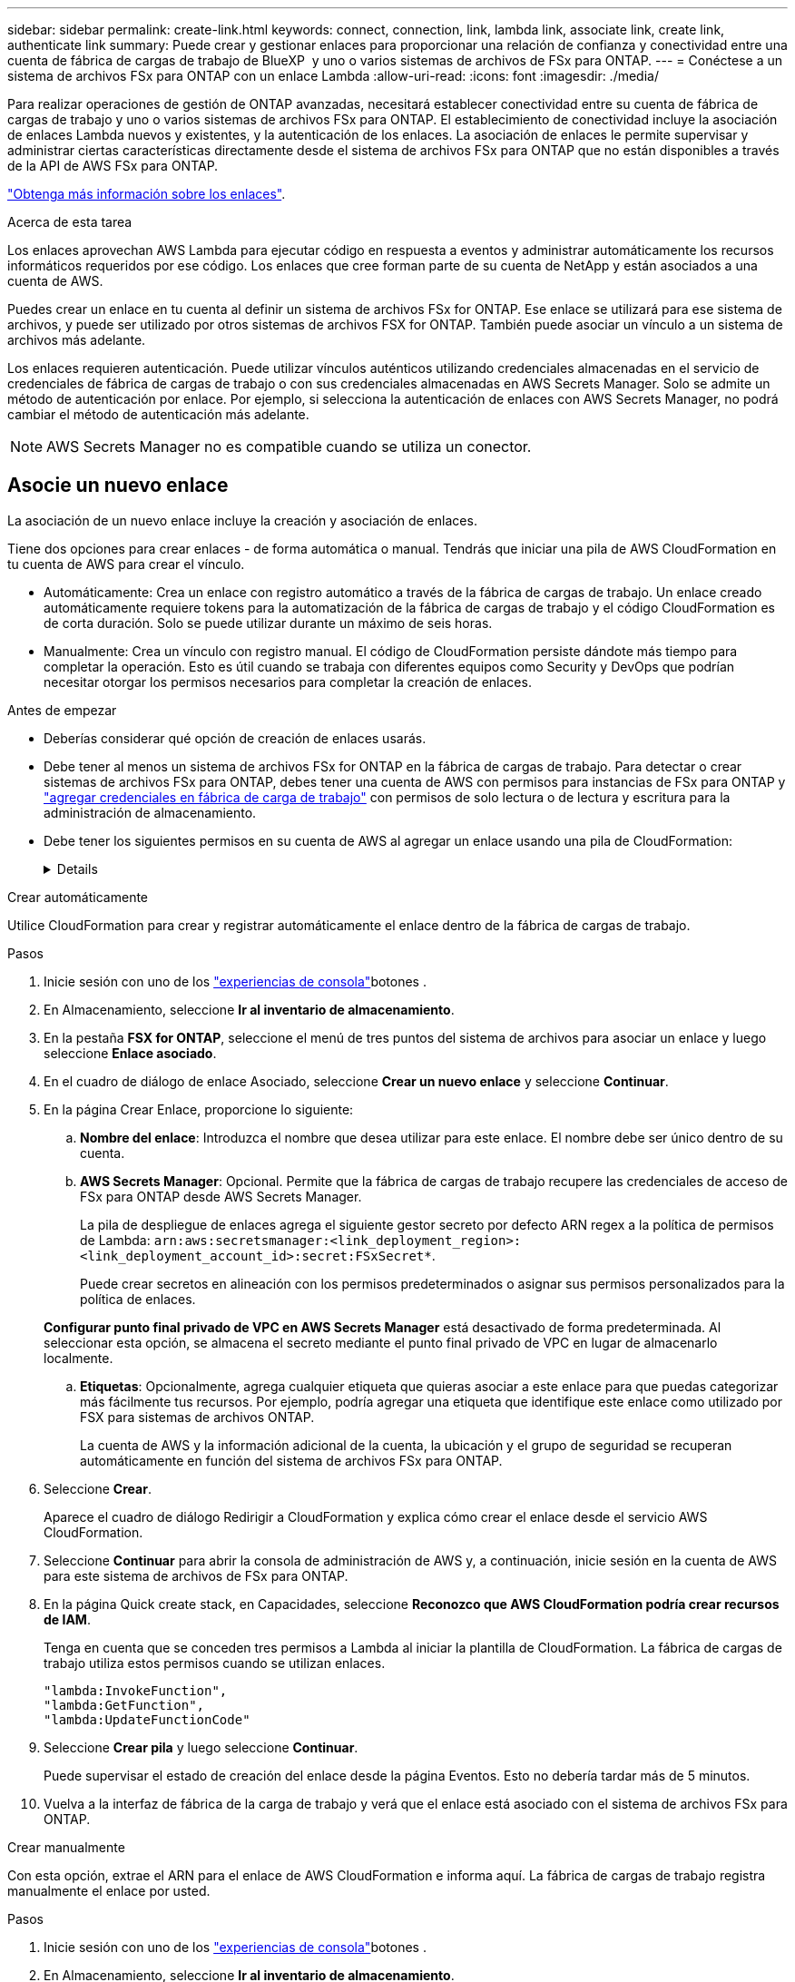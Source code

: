 ---
sidebar: sidebar 
permalink: create-link.html 
keywords: connect, connection, link, lambda link, associate link, create link, authenticate link 
summary: Puede crear y gestionar enlaces para proporcionar una relación de confianza y conectividad entre una cuenta de fábrica de cargas de trabajo de BlueXP  y uno o varios sistemas de archivos de FSx para ONTAP. 
---
= Conéctese a un sistema de archivos FSx para ONTAP con un enlace Lambda
:allow-uri-read: 
:icons: font
:imagesdir: ./media/


[role="lead"]
Para realizar operaciones de gestión de ONTAP avanzadas, necesitará establecer conectividad entre su cuenta de fábrica de cargas de trabajo y uno o varios sistemas de archivos FSx para ONTAP. El establecimiento de conectividad incluye la asociación de enlaces Lambda nuevos y existentes, y la autenticación de los enlaces. La asociación de enlaces le permite supervisar y administrar ciertas características directamente desde el sistema de archivos FSx para ONTAP que no están disponibles a través de la API de AWS FSx para ONTAP.

link:links-overview.html["Obtenga más información sobre los enlaces"].

.Acerca de esta tarea
Los enlaces aprovechan AWS Lambda para ejecutar código en respuesta a eventos y administrar automáticamente los recursos informáticos requeridos por ese código. Los enlaces que cree forman parte de su cuenta de NetApp y están asociados a una cuenta de AWS.

Puedes crear un enlace en tu cuenta al definir un sistema de archivos FSx for ONTAP. Ese enlace se utilizará para ese sistema de archivos, y puede ser utilizado por otros sistemas de archivos FSX for ONTAP. También puede asociar un vínculo a un sistema de archivos más adelante.

Los enlaces requieren autenticación. Puede utilizar vínculos auténticos utilizando credenciales almacenadas en el servicio de credenciales de fábrica de cargas de trabajo o con sus credenciales almacenadas en AWS Secrets Manager. Solo se admite un método de autenticación por enlace. Por ejemplo, si selecciona la autenticación de enlaces con AWS Secrets Manager, no podrá cambiar el método de autenticación más adelante.


NOTE: AWS Secrets Manager no es compatible cuando se utiliza un conector.



== Asocie un nuevo enlace

La asociación de un nuevo enlace incluye la creación y asociación de enlaces.

Tiene dos opciones para crear enlaces - de forma automática o manual. Tendrás que iniciar una pila de AWS CloudFormation en tu cuenta de AWS para crear el vínculo.

* Automáticamente: Crea un enlace con registro automático a través de la fábrica de cargas de trabajo. Un enlace creado automáticamente requiere tokens para la automatización de la fábrica de cargas de trabajo y el código CloudFormation es de corta duración. Solo se puede utilizar durante un máximo de seis horas.
* Manualmente: Crea un vínculo con registro manual. El código de CloudFormation persiste dándote más tiempo para completar la operación. Esto es útil cuando se trabaja con diferentes equipos como Security y DevOps que podrían necesitar otorgar los permisos necesarios para completar la creación de enlaces.


.Antes de empezar
* Deberías considerar qué opción de creación de enlaces usarás.
* Debe tener al menos un sistema de archivos FSx for ONTAP en la fábrica de cargas de trabajo. Para detectar o crear sistemas de archivos FSx para ONTAP, debes tener una cuenta de AWS con permisos para instancias de FSx para ONTAP y link:https://docs.netapp.com/us-en/workload-setup-admin/add-credentials.html#overview["agregar credenciales en fábrica de carga de trabajo"^] con permisos de solo lectura o de lectura y escritura para la administración de almacenamiento.
* Debe tener los siguientes permisos en su cuenta de AWS al agregar un enlace usando una pila de CloudFormation:
+
[%collapsible]
====
[source, json]
----
"cloudformation:GetTemplateSummary",
"cloudformation:CreateStack",
"cloudformation:DeleteStack",
"cloudformation:DescribeStacks",
"cloudformation:ListStacks",
"cloudformation:DescribeStackEvents",
"cloudformation:ListStackResources",
"ec2:DescribeSubnets",
"ec2:DescribeSecurityGroups",
"ec2:DescribeVpcs",
"iam:ListRoles",
"iam:GetRolePolicy",
"iam:GetRole",
"iam:DeleteRolePolicy",
"iam:CreateRole",
"iam:DetachRolePolicy",
"iam:PassRole",
"iam:PutRolePolicy",
"iam:DeleteRole",
"iam:AttachRolePolicy",
"lambda:AddPermission",
"lambda:RemovePermission",
"lambda:InvokeFunction",
"lambda:GetFunction",
"lambda:CreateFunction",
"lambda:DeleteFunction",
"lambda:TagResource",
"codestar-connections:GetSyncConfiguration",
"ecr:BatchGetImage",
"ecr:GetDownloadUrlForLayer"
----
====


[role="tabbed-block"]
====
.Crear automáticamente
--
Utilice CloudFormation para crear y registrar automáticamente el enlace dentro de la fábrica de cargas de trabajo.

.Pasos
. Inicie sesión con uno de los link:https://docs.netapp.com/us-en/workload-setup-admin/console-experiences.html["experiencias de consola"^]botones .
. En Almacenamiento, seleccione *Ir al inventario de almacenamiento*.
. En la pestaña *FSX for ONTAP*, seleccione el menú de tres puntos del sistema de archivos para asociar un enlace y luego seleccione *Enlace asociado*.
. En el cuadro de diálogo de enlace Asociado, seleccione *Crear un nuevo enlace* y seleccione *Continuar*.
. En la página Crear Enlace, proporcione lo siguiente:
+
.. *Nombre del enlace*: Introduzca el nombre que desea utilizar para este enlace. El nombre debe ser único dentro de su cuenta.
.. *AWS Secrets Manager*: Opcional. Permite que la fábrica de cargas de trabajo recupere las credenciales de acceso de FSx para ONTAP desde AWS Secrets Manager.
+
La pila de despliegue de enlaces agrega el siguiente gestor secreto por defecto ARN regex a la política de permisos de Lambda: `arn:aws:secretsmanager:<link_deployment_region>:<link_deployment_account_id>:secret:FSxSecret*`.

+
Puede crear secretos en alineación con los permisos predeterminados o asignar sus permisos personalizados para la política de enlaces.

+
*Configurar punto final privado de VPC en AWS Secrets Manager* está desactivado de forma predeterminada. Al seleccionar esta opción, se almacena el secreto mediante el punto final privado de VPC en lugar de almacenarlo localmente.

.. *Etiquetas*: Opcionalmente, agrega cualquier etiqueta que quieras asociar a este enlace para que puedas categorizar más fácilmente tus recursos. Por ejemplo, podría agregar una etiqueta que identifique este enlace como utilizado por FSX para sistemas de archivos ONTAP.
+
La cuenta de AWS y la información adicional de la cuenta, la ubicación y el grupo de seguridad se recuperan automáticamente en función del sistema de archivos FSx para ONTAP.



. Seleccione *Crear*.
+
Aparece el cuadro de diálogo Redirigir a CloudFormation y explica cómo crear el enlace desde el servicio AWS CloudFormation.

. Seleccione *Continuar* para abrir la consola de administración de AWS y, a continuación, inicie sesión en la cuenta de AWS para este sistema de archivos de FSx para ONTAP.
. En la página Quick create stack, en Capacidades, seleccione *Reconozco que AWS CloudFormation podría crear recursos de IAM*.
+
Tenga en cuenta que se conceden tres permisos a Lambda al iniciar la plantilla de CloudFormation. La fábrica de cargas de trabajo utiliza estos permisos cuando se utilizan enlaces.

+
[source, json]
----
"lambda:InvokeFunction",
"lambda:GetFunction",
"lambda:UpdateFunctionCode"
----
. Seleccione *Crear pila* y luego seleccione *Continuar*.
+
Puede supervisar el estado de creación del enlace desde la página Eventos. Esto no debería tardar más de 5 minutos.

. Vuelva a la interfaz de fábrica de la carga de trabajo y verá que el enlace está asociado con el sistema de archivos FSx para ONTAP.


--
.Crear manualmente
--
Con esta opción, extrae el ARN para el enlace de AWS CloudFormation e informa aquí. La fábrica de cargas de trabajo registra manualmente el enlace por usted.

.Pasos
. Inicie sesión con uno de los link:https://docs.netapp.com/us-en/workload-setup-admin/console-experiences.html["experiencias de consola"^]botones .
. En Almacenamiento, seleccione *Ir al inventario de almacenamiento*.
. En la pestaña *FSX for ONTAP*, seleccione el menú de tres puntos del sistema de archivos para asociar un enlace y luego seleccione *Enlace asociado*.
. En el cuadro de diálogo de enlace Asociado, seleccione *Crear un nuevo enlace* y seleccione *Continuar*.
. En la página Crear Enlace, proporcione lo siguiente:
+
.. *Nombre del enlace*: Introduzca el nombre que desea utilizar para este enlace. El nombre debe ser único dentro de su cuenta.
.. *AWS Secrets Manager*: Opcional. Permite que la fábrica de cargas de trabajo recupere las credenciales de acceso de FSx para ONTAP desde AWS Secrets Manager.
+
La pila de despliegue de enlaces agrega el siguiente gestor secreto por defecto ARN regex a la política de permisos de Lambda: `arn:aws:secretsmanager:<link_deployment_region>:<link_deployment_account_id>:secret:FSxSecret*`.

+
Puede crear secretos en alineación con los permisos predeterminados o asignar sus permisos personalizados para la política de enlaces.

+
*Configurar punto final privado de VPC en AWS Secrets Manager* está desactivado de forma predeterminada. Al seleccionar esta opción, se almacena el secreto mediante el punto final privado de VPC en lugar de almacenarlo localmente.

.. *Etiquetas*: Opcionalmente, agrega cualquier etiqueta que quieras asociar a este enlace para que puedas categorizar más fácilmente tus recursos. Por ejemplo, podría agregar una etiqueta que identifique este enlace como utilizado por FSX para sistemas de archivos ONTAP.
.. *Registro de enlaces*: Seleccione en la flecha desplegable para ampliar las instrucciones sobre cómo registrar el enlace desde el servicio AWS CloudFormation. Siga las instrucciones.
+
Tenga en cuenta que se conceden tres permisos a Lambda al iniciar la plantilla de CloudFormation. La fábrica de cargas de trabajo utiliza estos permisos cuando se utilizan enlaces.

+
[source, json]
----
"lambda:InvokeFunction",
"lambda:GetFunction",
"lambda:UpdateFunctionCode"
----
+
Después de crear correctamente la pila, pegue el ARN de Lambda en el cuadro de texto.

.. La cuenta de AWS y la información adicional de la cuenta, la ubicación y el grupo de seguridad se recuperan automáticamente en función del sistema de archivos FSx para ONTAP.


. Seleccione *Crear*.
+
Puede supervisar el estado de creación del enlace desde la página Eventos. Esto no debería tardar más de 5 minutos.

. Vuelva a la interfaz de fábrica de la carga de trabajo y verá que el enlace está asociado con el sistema de archivos FSx para ONTAP.


--
====
.Resultado
El enlace que ha creado está asociado con el sistema de archivos FSX for ONTAP. Es posible ejecutar operaciones de ONTAP avanzadas.



== Asocie un enlace existente a un sistema de archivos FSx for ONTAP

Después de crear un enlace, asócielo con uno o más FSX para el sistema de archivos ONTAP.

.Pasos
. Inicie sesión con uno de los link:https://docs.netapp.com/us-en/workload-setup-admin/console-experiences.html["experiencias de consola"^]botones .
. En Almacenamiento, seleccione *Ir al inventario de almacenamiento*.
. En la pestaña *FSX for ONTAP*, seleccione el menú de tres puntos del sistema de archivos para asociar un enlace y luego seleccione *Enlace asociado*.
. En la página de enlace Asociado, seleccione *Asociar un enlace existente*, seleccione el enlace y seleccione *Continuar*.
. Seleccione el modo de autenticación.
+
** Workload Factory: Introduzca la contraseña dos veces.
** AWS Secrets Manager: Introduzca el ARN secreto.
+
El ARN secreto debe incluir los siguientes pares válidos de clave:

+
*** ID de archivo = FSX_filesystem_id
*** User = FSX_user
*** password = user_password




. Seleccione *aplicar*.


.Resultado
El enlace está asociado con el sistema de archivos FSx para ONTAP. Es posible ejecutar operaciones de ONTAP avanzadas.



== Solución de problemas con la autenticación de enlaces de AWS Secrets Manager

Problema:: El enlace carece de permisos para recuperar el secreto.
+
--
*Resolución*: Añade permisos después de que el enlace esté activo. Inicie sesión en la consola de AWS, busque el enlace Lambda y edite la política de permisos adjunta.

--
Problema:: El secreto no se encuentra.
+
--
*Resolución*: Proporcionar el ARN secreto correcto.

--
Problema:: El secreto no está en el formato correcto.
+
--
*Resolución*: Ve a AWS Secrets Manager y edita el formato.

El secreto debe contener los siguientes pares válidos de claves:

* ID de archivo = FSX_filesystem_id
* User = FSX_user
* password = user_password


--
Problema:: El secreto no contiene credenciales de ONTAP válidas para la autenticación del sistema de archivos.
+
--
*Resolución*: Proporciona credenciales que puedan autenticar los sistemas de archivos FSX for ONTAP en AWS Secrets Manager.

--

